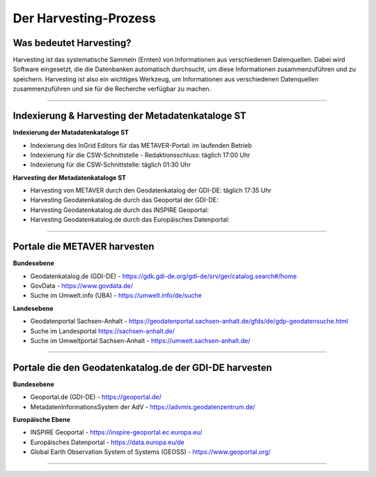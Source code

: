 
=======================
Der Harvesting-Prozess
=======================

-------------------------
Was bedeutet Harvesting?
-------------------------

Harvesting ist das systematische Sammeln (Ernten) von Informationen aus verschiedenen Datenquellen. Dabei wird Software eingesetzt, die die Datenbanken automatisch durchsucht, um diese Informationen zusammenzuführen und zu speichern. Harvesting ist also ein wichtiges Werkzeug, um Informationen aus verschiedenen Datenquellen zusammenzuführen und sie für die Recherche verfügbar zu machen.

------------------------------------------------------------------------------------------------------------

--------------------------------------------------
Indexierung & Harvesting der Metadatenkataloge ST
--------------------------------------------------


**Indexierung der Matadatenkataloge ST**

- Indexierung des InGrid Editors für das METAVER-Portal: im laufenden Betrieb
- Indexierung für die CSW-Schnittstelle - Redaktionsschluss: täglich 17:00 Uhr
- Indexierung für die CSW-Schnittstelle: täglich 01:30 Uhr


**Harvesting der Metadatenkataloge ST**

- Harvesting von METAVER durch den Geodatenkatalog der GDI-DE: täglich 17:35 Uhr
- Harvesting Geodatenkatalog.de durch das Geoportal der GDI-DE: 
- Harvesting Geodatenkatalog.de durch das INSPIRE Geoportal: 
- Harvesting Geodatenkatalog.de durch das Europäisches Datenportal: 


-------------------------------------------------------------------------------------------------------------

------------------------------
Portale die METAVER harvesten
------------------------------

**Bundesebene**

- Geodatenkatalog.de (GDI-DE) - https://gdk.gdi-de.org/gdi-de/srv/ger/catalog.search#/home
- GovData - https://www.govdata.de/
- Suche im Umwelt.info (UBA) - https://umwelt.info/de/suche


**Landesebene**

- Geodatenportal Sachsen-Anhalt - https://geodatenportal.sachsen-anhalt.de/gfds/de/gdp-geodatensuche.html
- Suche im Landesportal https://sachsen-anhalt.de/
- Suche im Umweltportal Sachsen-Anhalt - https://umwelt.sachsen-anhalt.de/


--------------------------------------------------------------------------------------------------------------

--------------------------------------------------------
Portale die den Geodatenkatalog.de der GDI-DE harvesten
--------------------------------------------------------

**Bundesebene**

- Geoportal.de (GDI-DE) - https://geoportal.de/
- MetadatenInformationsSystem der AdV - https://advmis.geodatenzentrum.de/


**Europäische Ebene**

- INSPIRE Geoportal - https://inspire-geoportal.ec.europa.eu/
- Europäisches Datenportal - https://data.europa.eu/de
- Global Earth Observation System of Systems (GEOSS) - https://www.geoportal.org/

---------------------------------------------------------------